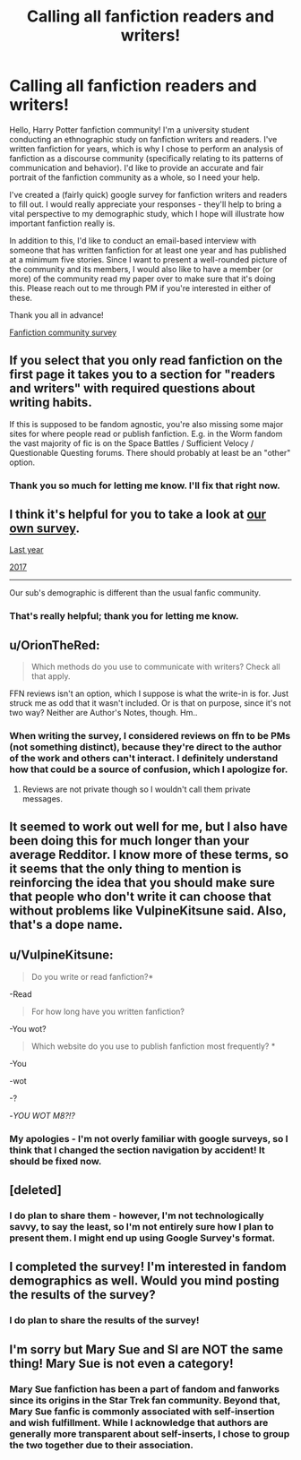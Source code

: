 #+TITLE: Calling all fanfiction readers and writers!

* Calling all fanfiction readers and writers!
:PROPERTIES:
:Author: amyfishman
:Score: 31
:DateUnix: 1569781226.0
:DateShort: 2019-Sep-29
:FlairText: Meta
:END:
Hello, Harry Potter fanfiction community! I'm a university student conducting an ethnographic study on fanfiction writers and readers. I've written fanfiction for years, which is why I chose to perform an analysis of fanfiction as a discourse community (specifically relating to its patterns of communication and behavior). I'd like to provide an accurate and fair portrait of the fanfiction community as a whole, so I need your help.

I've created a (fairly quick) google survey for fanfiction writers and readers to fill out. I would really appreciate your responses - they'll help to bring a vital perspective to my demographic study, which I hope will illustrate how important fanfiction really is.

In addition to this, I'd like to conduct an email-based interview with someone that has written fanfiction for at least one year and has published at a minimum five stories. Since I want to present a well-rounded picture of the community and its members, I would also like to have a member (or more) of the community read my paper over to make sure that it's doing this. Please reach out to me through PM if you're interested in either of these.

Thank you all in advance!

[[https://forms.gle/NXmkfBywHxrY6ikT7][Fanfiction community survey]]


** If you select that you only read fanfiction on the first page it takes you to a section for "readers and writers" with required questions about writing habits.

If this is supposed to be fandom agnostic, you're also missing some major sites for where people read or publish fanfiction. E.g. in the Worm fandom the vast majority of fic is on the Space Battles / Sufficient Velocy / Questionable Questing forums. There should probably at least be an "other" option.
:PROPERTIES:
:Author: denarii
:Score: 15
:DateUnix: 1569781557.0
:DateShort: 2019-Sep-29
:END:

*** Thank you so much for letting me know. I'll fix that right now.
:PROPERTIES:
:Author: amyfishman
:Score: 4
:DateUnix: 1569781613.0
:DateShort: 2019-Sep-29
:END:


** I think it's helpful for you to take a look at [[https://www.reddit.com/r/HPfanfiction/comments/c6p4xj/hp_fanfiction_subreddit_survey_2019/][our own survey]].

[[https://www.reddit.com/r/HPfanfiction/comments/8v0v21/hpfanfiction_survey_2018_new_and_improved/][Last year]]

[[https://www.reddit.com/r/HPfanfiction/comments/6ld1o3/rhpfanfiction_survey_2017_live_results_in_comments/][2017]]

--------------

Our sub's demographic is different than the usual fanfic community.
:PROPERTIES:
:Author: InquisitorCOC
:Score: 5
:DateUnix: 1569802366.0
:DateShort: 2019-Sep-30
:END:

*** That's really helpful; thank you for letting me know.
:PROPERTIES:
:Author: amyfishman
:Score: 1
:DateUnix: 1569806720.0
:DateShort: 2019-Sep-30
:END:


** u/OrionTheRed:
#+begin_quote
  Which methods do you use to communicate with writers? Check all that apply.
#+end_quote

FFN reviews isn't an option, which I suppose is what the write-in is for. Just struck me as odd that it wasn't included. Or is that on purpose, since it's not two way? Neither are Author's Notes, though. Hm..
:PROPERTIES:
:Author: OrionTheRed
:Score: 5
:DateUnix: 1569794335.0
:DateShort: 2019-Sep-30
:END:

*** When writing the survey, I considered reviews on ffn to be PMs (not something distinct), because they're direct to the author of the work and others can't interact. I definitely understand how that could be a source of confusion, which I apologize for.
:PROPERTIES:
:Author: amyfishman
:Score: 3
:DateUnix: 1569795965.0
:DateShort: 2019-Sep-30
:END:

**** Reviews are not private though so I wouldn't call them private messages.
:PROPERTIES:
:Author: dehue
:Score: 2
:DateUnix: 1569825846.0
:DateShort: 2019-Sep-30
:END:


** It seemed to work out well for me, but I also have been doing this for much longer than your average Redditor. I know more of these terms, so it seems that the only thing to mention is reinforcing the idea that you should make sure that people who don't write it can choose that without problems like VulpineKitsune said. Also, that's a dope name.
:PROPERTIES:
:Author: God1643
:Score: 3
:DateUnix: 1569796213.0
:DateShort: 2019-Sep-30
:END:


** u/VulpineKitsune:
#+begin_quote
  Do you write or read fanfiction?*
#+end_quote

-Read

#+begin_quote
  For how long have you written fanfiction?
#+end_quote

-You wot?

#+begin_quote
  Which website do you use to publish fanfiction most frequently? *
#+end_quote

-You

-wot

-?

#+begin_quote
  * *required*
#+end_quote

-/YOU WOT M8?!?/
:PROPERTIES:
:Author: VulpineKitsune
:Score: 6
:DateUnix: 1569781670.0
:DateShort: 2019-Sep-29
:END:

*** My apologies - I'm not overly familiar with google surveys, so I think that I changed the section navigation by accident! It should be fixed now.
:PROPERTIES:
:Author: amyfishman
:Score: 1
:DateUnix: 1569781768.0
:DateShort: 2019-Sep-29
:END:


** [deleted]
:PROPERTIES:
:Score: 2
:DateUnix: 1569812005.0
:DateShort: 2019-Sep-30
:END:

*** I do plan to share them - however, I'm not technologically savvy, to say the least, so I'm not entirely sure how I plan to present them. I might end up using Google Survey's format.
:PROPERTIES:
:Author: amyfishman
:Score: 1
:DateUnix: 1569813056.0
:DateShort: 2019-Sep-30
:END:


** I completed the survey! I'm interested in fandom demographics as well. Would you mind posting the results of the survey?
:PROPERTIES:
:Author: spoilerxalert
:Score: 1
:DateUnix: 1569869349.0
:DateShort: 2019-Sep-30
:END:

*** I do plan to share the results of the survey!
:PROPERTIES:
:Author: amyfishman
:Score: 2
:DateUnix: 1569887792.0
:DateShort: 2019-Oct-01
:END:


** I'm sorry but Mary Sue and SI are NOT the same thing! Mary Sue is not even a category!
:PROPERTIES:
:Author: IreneC29
:Score: 1
:DateUnix: 1569879821.0
:DateShort: 2019-Oct-01
:END:

*** Mary Sue fanfiction has been a part of fandom and fanworks since its origins in the Star Trek fan community. Beyond that, Mary Sue fanfic is commonly associated with self-insertion and wish fulfillment. While I acknowledge that authors are generally more transparent about self-inserts, I chose to group the two together due to their association.
:PROPERTIES:
:Author: amyfishman
:Score: 1
:DateUnix: 1569887775.0
:DateShort: 2019-Oct-01
:END:
